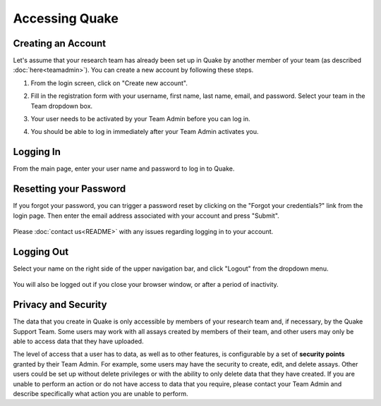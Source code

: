Accessing Quake
===============
Creating an Account
-------------------
Let's assume that your research team has already been set up in Quake by another member of your team
(as described :doc:`here<teamadmin>`). You can create a new account by following these steps.

#. From the login screen, click on "Create new account".
#. Fill in the registration form with your username, first name, last name, email, and password. Select your team
   in the Team dropdown box.

   .. image:: /photos/accessing_quake_registration.png
      :scale: 60 %
      :alt: Registration
      :align: center

#. Your user needs to be activated by your Team Admin before you can log in.

   .. image:: /photos/accessing_quake_inactive_login.png
      :scale: 60 %
      :alt: Inactive user log in
      :align: center

#. You should be able to log in immediately after your Team Admin activates you.

Logging In
----------
From the main page, enter your user name and password to log in to Quake.

   .. image:: /photos/accessing_quake_login.png
      :scale: 60 %
      :alt: Login page
      :align: center

Resetting your Password
-----------------------
If you forgot your password, you can trigger a password reset by clicking on the "Forgot your credentials?" link from
the login page. Then enter the email address associated with your account and press "Submit".

   .. image:: /photos/accessing_quake_restore_credentials.png
      :scale: 60 %
      :alt: Restore credentials
      :align: center

Please :doc:`contact us<README>` with any issues regarding logging in to your account.

Logging Out
-----------
Select your name on the right side of the upper navigation bar, and click "Logout" from the dropdown menu.

   .. image:: /photos/accessing_quake_logout.png
      :scale: 60 %
      :alt: Logout
      :align: center

You will also be logged out if you close your browser window, or after a period of inactivity.

Privacy and Security
--------------------
The data that you create in Quake is only accessible by members of your research team and, if necessary, by the Quake
Support Team. Some users may work with all assays created by members of their team, and other users may only be able
to access data that they have uploaded.

The level of access that a user has to data, as well as to other features, is
configurable by a set of **security points** granted by their Team Admin. For example, some users may have the security to
create, edit, and delete assays. Other users could be set up without delete privileges or with the ability to only
delete data that they have created. If you are unable to perform an action or do not have access to data that you require,
please contact your Team Admin and describe specifically what action you are unable to perform.